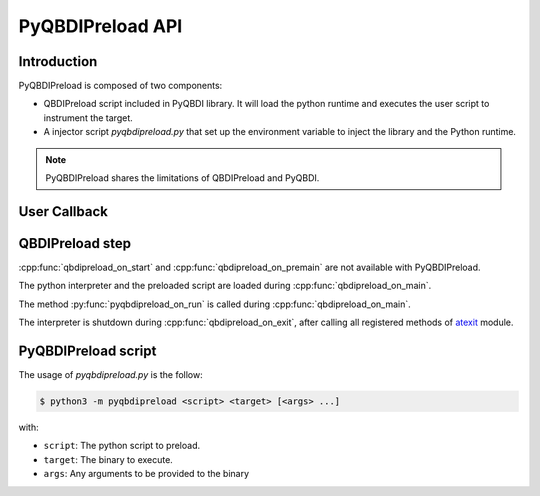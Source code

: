 .. _pyqbdipreload_api:

PyQBDIPreload API
=================

Introduction
------------

PyQBDIPreload is composed of two components:

- QBDIPreload script included in PyQBDI library.
  It will load the python runtime and executes the user script to instrument the target.
- A injector script `pyqbdipreload.py` that set up the environment variable to inject the library and the Python runtime.

.. note::
    PyQBDIPreload shares the limitations of QBDIPreload and PyQBDI.

User Callback
-------------

.. function:: pyqbdipreload_on_run(vm: pyqbdi.VM, start: int, end: int)

    This function must be present in the preloaded script

    :param VM vm:     VM Instance
    :param int start: Start address of the range (included).
    :param int end:   End address of the range (excluded).

QBDIPreload step
----------------

:cpp:func:`qbdipreload_on_start` and :cpp:func:`qbdipreload_on_premain` are not available with PyQBDIPreload.

The python interpreter and the preloaded script are loaded during :cpp:func:`qbdipreload_on_main`.

The method :py:func:`pyqbdipreload_on_run` is called during :cpp:func:`qbdipreload_on_main`.

The interpreter is shutdown during :cpp:func:`qbdipreload_on_exit`, after calling all registered methods of
`atexit <https://docs.python.org/fr/3/library/atexit.html>`_ module.

PyQBDIPreload script
--------------------

The usage of `pyqbdipreload.py` is the follow:

.. code-block:: bash

    $ python3 -m pyqbdipreload <script> <target> [<args> ...]

with:

- ``script``: The python script to preload.
- ``target``: The binary to execute.
- ``args``: Any arguments to be provided to the binary
